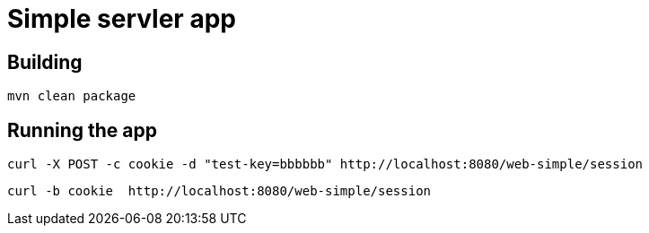 = Simple servler app

== Building

`mvn clean package`


== Running the app

[source,bash]
----
curl -X POST -c cookie -d "test-key=bbbbbb" http://localhost:8080/web-simple/session
----

[source,bash]
----
curl -b cookie  http://localhost:8080/web-simple/session
----

